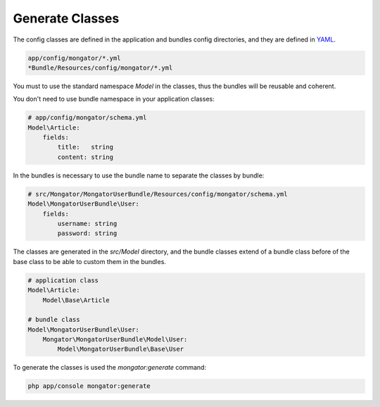 Generate Classes
================

The config classes are defined in the application and bundles config directories,
and they are defined in YAML_.

.. code-block:: yaml

    app/config/mongator/*.yml
    *Bundle/Resources/config/mongator/*.yml

You must to use the standard namespace *Model* in the classes, thus the bundles will be
reusable and coherent.

You don't need to use bundle namespace in your application classes:

.. code-block:: yaml

    # app/config/mongator/schema.yml
    Model\Article:
        fields:
            title:   string
            content: string

In the bundles is necessary to use the bundle name to separate the classes by bundle:

.. code-block:: yaml

    # src/Mongator/MongatorUserBundle/Resources/config/mongator/schema.yml
    Model\MongatorUserBundle\User:
        fields:
            username: string
            password: string

The classes are generated in the *src/Model* directory, and the bundle classes extend of
a bundle class before of the base class to be able to custom them in the bundles.

.. code-block:: yaml

    # application class
    Model\Article:
        Model\Base\Article

    # bundle class
    Model\MongatorUserBundle\User:
        Mongator\MongatorUserBundle\Model\User:
            Model\MongatorUserBundle\Base\User

To generate the classes is used the *mongator:generate* command:

.. code-block:: bash

    php app/console mongator:generate

.. _YAML: http://www.yaml.org
